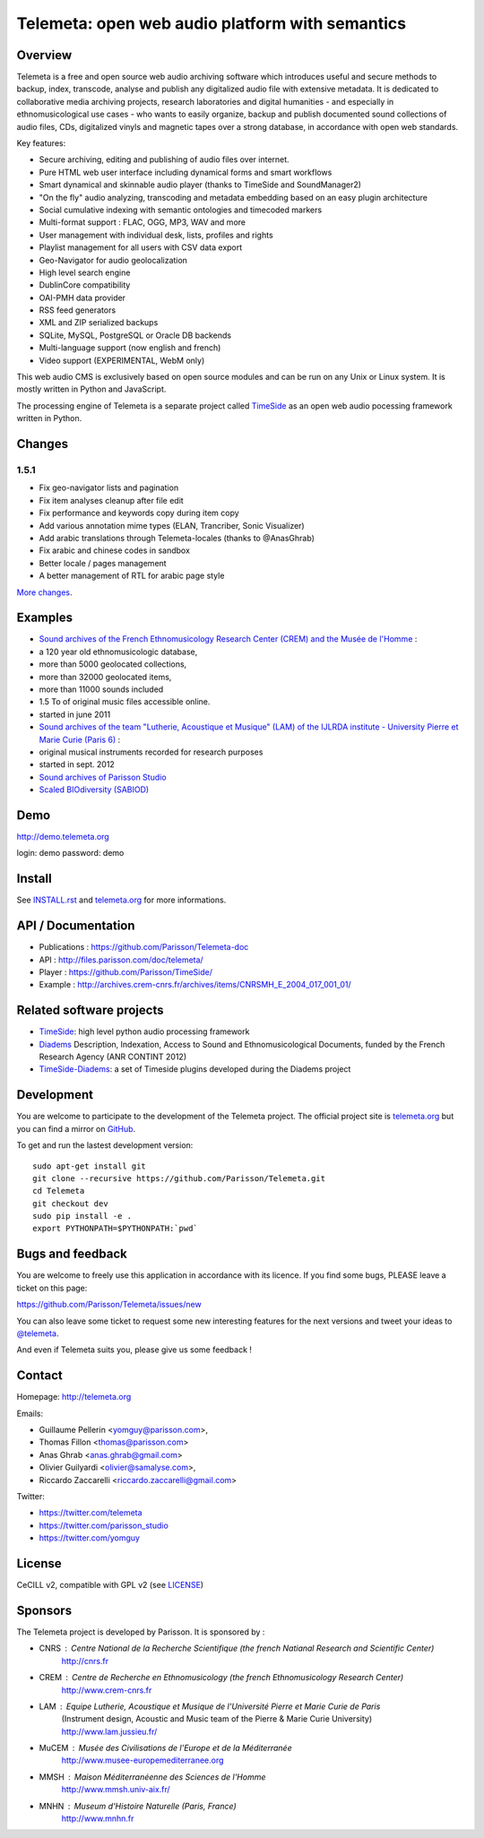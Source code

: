 =================================================
Telemeta: open web audio platform with semantics
=================================================

|version| |downloads| |travis_master| |coverage_master|

.. |version| image:: https://img.shields.io/pypi/v/telemeta.svg
   :target: https://pypi.python.org/pypi/Telemeta/
   :alt: Version

.. |downloads| image:: https://img.shields.io/pypi/dm/telemeta.svg
   :target: https://pypi.python.org/pypi/Telemeta/
   :alt: Downloads

.. |travis_master| image:: https://secure.travis-ci.org/Parisson/Telemeta.png?branch=master
   :target: https://travis-ci.org/Parisson/Telemeta/
   :alt: Travis

.. |coverage_master| image:: https://coveralls.io/repos/Parisson/Telemeta/badge.png?branch=master
   :target: https://coveralls.io/r/Parisson/Telemeta?branch=master
   :alt: Coverage


Overview
=========

Telemeta is a free and open source web audio archiving software which introduces useful and secure methods to backup, index, transcode, analyse and publish any digitalized audio file with extensive metadata. It is dedicated to collaborative media archiving projects, research laboratories and digital humanities - and especially in ethnomusicological use cases - who wants to easily organize, backup and publish documented sound collections of audio files, CDs, digitalized vinyls and magnetic tapes over a strong database, in accordance with open web standards.

Key features:

* Secure archiving, editing and publishing of audio files over internet.
* Pure HTML web user interface including dynamical forms and smart workflows
* Smart dynamical and skinnable audio player (thanks to  TimeSide and  SoundManager2)
* "On the fly" audio analyzing, transcoding and metadata embedding based on an easy plugin architecture
* Social cumulative indexing with semantic ontologies and timecoded markers
* Multi-format support : FLAC, OGG, MP3, WAV and more
* User management with individual desk, lists, profiles and rights
* Playlist management for all users with CSV data export
* Geo-Navigator for audio geolocalization
* High level search engine
* DublinCore compatibility
* OAI-PMH data provider
* RSS feed generators
* XML and ZIP serialized backups
* SQLite, MySQL, PostgreSQL or Oracle DB backends
* Multi-language support (now english and french)
* Video support (EXPERIMENTAL, WebM only)

This web audio CMS is exclusively based on open source modules and can be run on any Unix or Linux system.
It is mostly written in Python and JavaScript.

The processing engine of Telemeta is a separate project called `TimeSide <https://github.com/yomguy/timeside/>`_ as an open web audio pocessing framework written in Python.


Changes
========

1.5.1
++++++

* Fix geo-navigator lists and pagination
* Fix item analyses cleanup after file edit
* Fix performance and keywords copy during item copy
* Add various annotation mime types (ELAN, Trancriber, Sonic Visualizer)
* Add arabic translations through Telemeta-locales (thanks to @AnasGhrab)
* Fix arabic and chinese codes in sandbox
* Better locale / pages management
* A better management of RTL for arabic page style

`More changes <http://parisson.github.io/Telemeta/category/releases.html>`_.


Examples
========

* `Sound archives of the French Ethnomusicology Research Center (CREM) and the Musée de l'Homme <http://archives.crem-cnrs.fr>`_ :

* a 120 year old ethnomusicologic database,
* more than 5000 geolocated collections,
* more than 32000 geolocated items,
* more than 11000 sounds included
* 1.5 To of original music files accessible online.
* started in june 2011

* `Sound archives of the team "Lutherie, Acoustique et Musique" (LAM) of the IJLRDA institute - University Pierre et Marie Curie (Paris 6) <http://telemeta.lam.jussieu.fr>`_ :

* original musical instruments recorded for research purposes
* started in sept. 2012

* `Sound archives of Parisson Studio <http://parisson.telemeta.org>`_

* `Scaled BIOdiversity (SABIOD) <http://sabiod.telemeta.org>`_


Demo
====

http://demo.telemeta.org

login: demo
password: demo


Install
=======

See `INSTALL.rst <http://github.com/yomguy/Telemeta/blob/master/INSTALL.rst>`_ and `telemeta.org <http://telemeta.org>`_ for more informations.


API / Documentation
====================

* Publications : https://github.com/Parisson/Telemeta-doc
* API : http://files.parisson.com/doc/telemeta/
* Player : https://github.com/Parisson/TimeSide/
* Example : http://archives.crem-cnrs.fr/archives/items/CNRSMH_E_2004_017_001_01/


Related software projects
==========================

* `TimeSide <https://github.com/yomguy/timeside/>`_: high level python audio processing framework
* `Diadems <http://www.irit.fr/recherches/SAMOVA/DIADEMS/fr/welcome/&cultureKey=en>`_ Description, Indexation, Access to Sound and Ethnomusicological Documents, funded by the French Research Agency (ANR CONTINT 2012)
* `TimeSide-Diadems <https://github.com/ANR-DIADEMS/timeside-diadems>`_: a set of Timeside plugins developed during the Diadems project


Development
===========

|travis_dev| |coverage_dev|

.. |travis_dev| image:: https://secure.travis-ci.org/Parisson/Telemeta.png?branch=dev
   :target: https://travis-ci.org/Parisson/Telemeta/
   :alt: Travis

.. |coverage_dev| image:: https://coveralls.io/repos/Parisson/Telemeta/badge.png?branch=dev
   :target: https://coveralls.io/r/Parisson/Telemeta?branch=dev
   :alt: Coverage


You are welcome to participate to the development of the Telemeta project.
The official project site is `telemeta.org <http://telemeta.org>`_ but you can find a mirror on `GitHub <https://github.com/Parisson/Telemeta>`_.

To get and run the lastest development version::

    sudo apt-get install git
    git clone --recursive https://github.com/Parisson/Telemeta.git
    cd Telemeta
    git checkout dev
    sudo pip install -e .
    export PYTHONPATH=$PYTHONPATH:`pwd`


Bugs and feedback
=================

You are welcome to freely use this application in accordance with its licence.
If you find some bugs, PLEASE leave a ticket on this page:

https://github.com/Parisson/Telemeta/issues/new

You can also leave some ticket to request some new interesting features for the next versions and tweet your ideas to `@telemeta <https://twitter.com/telemeta>`_.

And even if Telemeta suits you, please give us some feedback !


Contact
=======

Homepage: http://telemeta.org

Emails:

* Guillaume Pellerin <yomguy@parisson.com>,
* Thomas Fillon <thomas@parisson.com>
* Anas Ghrab <anas.ghrab@gmail.com>
* Olivier Guilyardi <olivier@samalyse.com>,
* Riccardo Zaccarelli <riccardo.zaccarelli@gmail.com>

Twitter:

* https://twitter.com/telemeta
* https://twitter.com/parisson_studio
* https://twitter.com/yomguy


License
=======

CeCILL v2, compatible with GPL v2 (see `LICENSE <http://github.com/yomguy/Telemeta/blob/master/LICENSE.txt>`_)


Sponsors
========

The Telemeta project is developed by Parisson. It is sponsored by :

* CNRS : Centre National de la Recherche Scientifique (the french Natianal Research and Scientific Center)
    http://cnrs.fr
* CREM : Centre de Recherche en Ethnomusicology (the french Ethnomusicology Research Center)
    http://www.crem-cnrs.fr
* LAM : Equipe Lutherie, Acoustique et Musique de l'Université Pierre et Marie Curie de Paris
    (Instrument design, Acoustic and Music team of the Pierre & Marie Curie University)
    http://www.lam.jussieu.fr/
* MuCEM : Musée des Civilisations de l'Europe et de la Méditerranée
    http://www.musee-europemediterranee.org
* MMSH : Maison Méditerranéenne des Sciences de l'Homme
    http://www.mmsh.univ-aix.fr/
* MNHN : Museum d'Histoire Naturelle (Paris, France)
    http://www.mnhn.fr


